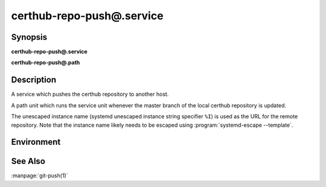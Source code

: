 certhub-repo-push@.service
==========================

Synopsis
--------

**certhub-repo-push@.service**

**certhub-repo-push@.path**


Description
-----------

A service which pushes the certhub repository to another host.

A path unit which runs the service unit whenever the master branch of the
local certhub repository is updated.

The unescaped instance name (systemd unescaped instance string specifier
``%I``) is used as the URL for the remote repository. Note that the instance
name likely needs to be escaped using :program:`systemd-escape --template`.


Environment
-----------

.. envvar:: CERTHUB_REPO

   URL of the repository where certificates are stored. Defaults to:
   ``/var/lib/certhub/certs.git``

.. envvar:: CERTHUB_REPO_PUSH_REMOTE

   URL of the remote repository. Defaults to:
   ``CERTHUB_REPO_PUSH_REMOTE=%I``

.. envvar:: CERTHUB_REPO_PUSH_ARGS

   Arguments to the git push command. Defaults to:
   ``--mirror``

.. envvar::  CERTHUB_REPO_PUSH_REFSPEC

   Refspec for the git push command. Empty by default.


See Also
--------

:manpage:`git-push(1)`
